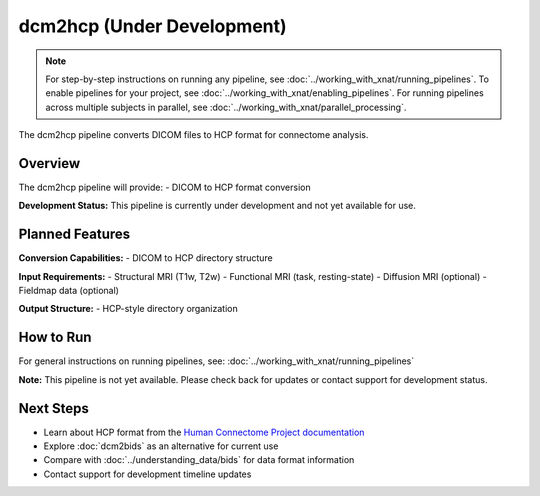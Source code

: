 dcm2hcp (Under Development)
===========================
.. note::
   For step-by-step instructions on running any pipeline, see :doc:`../working_with_xnat/running_pipelines`. To enable pipelines for your project, see :doc:`../working_with_xnat/enabling_pipelines`. For running pipelines across multiple subjects in parallel, see :doc:`../working_with_xnat/parallel_processing`.

The dcm2hcp pipeline converts DICOM files to HCP format for connectome analysis.

Overview
--------

The dcm2hcp pipeline will provide:
- DICOM to HCP format conversion

**Development Status:** This pipeline is currently under development and not yet available for use.

Planned Features
----------------

**Conversion Capabilities:**
- DICOM to HCP directory structure

**Input Requirements:**
- Structural MRI (T1w, T2w)
- Functional MRI (task, resting-state)
- Diffusion MRI (optional)
- Fieldmap data (optional)

**Output Structure:**
- HCP-style directory organization

How to Run
----------

For general instructions on running pipelines, see: :doc:`../working_with_xnat/running_pipelines`

**Note:** This pipeline is not yet available. Please check back for updates or contact support for development status.

Next Steps
----------

- Learn about HCP format from the `Human Connectome Project documentation <https://www.humanconnectome.org/>`_
- Explore :doc:`dcm2bids` as an alternative for current use
- Compare with :doc:`../understanding_data/bids` for data format information
- Contact support for development timeline updates